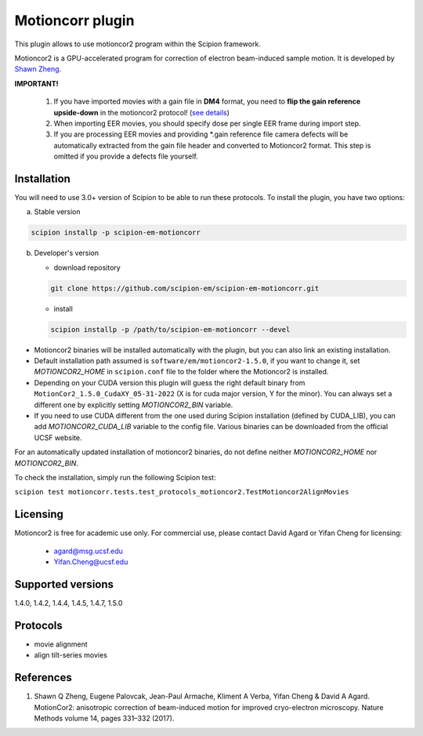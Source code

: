 =================
Motioncorr plugin
=================

This plugin allows to use motioncor2 program within the Scipion framework.

Motioncor2 is a GPU-accelerated program for correction of electron beam-induced sample motion. It is developed by `Shawn Zheng <https://emcore.ucsf.edu/ucsf-motioncor2>`_.

.. image:: https://img.shields.io/pypi/v/scipion-em-motioncorr.svg
        :target: https://pypi.python.org/pypi/scipion-em-motioncorr
        :alt: PyPI release

.. image:: https://img.shields.io/pypi/l/scipion-em-motioncorr.svg
        :target: https://pypi.python.org/pypi/scipion-em-motioncorr
        :alt: License

.. image:: https://img.shields.io/pypi/pyversions/scipion-em-motioncorr.svg
        :target: https://pypi.python.org/pypi/scipion-em-motioncorr
        :alt: Supported Python versions

.. image:: https://img.shields.io/sonar/quality_gate/scipion-em_scipion-em-motioncorr?server=https%3A%2F%2Fsonarcloud.io
        :target: https://sonarcloud.io/dashboard?id=scipion-em_scipion-em-motioncorr
        :alt: SonarCloud quality gate

.. image:: https://img.shields.io/pypi/dm/scipion-em-motioncorr
        :target: https://pypi.python.org/pypi/scipion-em-motioncorr
        :alt: Downloads

**IMPORTANT!**

    1. If you have imported movies with a gain file in **DM4** format, you need to **flip the gain reference upside-down** in the motioncor2 protocol! (`see details <https://github.com/I2PC/xmippCore/issues/39>`_)
    2. When importing EER movies, you should specify dose per single EER frame during import step.
    3. If you are processing EER movies and providing \*.gain reference file camera defects will be automatically extracted from the gain file header and converted to Motioncor2 format. This step is omitted if you provide a defects file yourself.

Installation
------------

You will need to use 3.0+ version of Scipion to be able to run these protocols. To install the plugin, you have two options:

a) Stable version

.. code-block::

   scipion installp -p scipion-em-motioncorr

b) Developer's version

   * download repository 
   
   .. code-block::
   
      git clone https://github.com/scipion-em/scipion-em-motioncorr.git

   * install
   
   .. code-block::

      scipion installp -p /path/to/scipion-em-motioncorr --devel

- Motioncor2 binaries will be installed automatically with the plugin, but you can also link an existing installation.
- Default installation path assumed is ``software/em/motioncor2-1.5.0``, if you want to change it, set *MOTIONCOR2_HOME* in ``scipion.conf`` file to the folder where the Motioncor2 is installed.
- Depending on your CUDA version this plugin will guess the right default binary from ``MotionCor2_1.5.0_CudaXY_05-31-2022`` (X is for cuda major version, Y for the minor). You can always set a different one by explicitly setting *MOTIONCOR2_BIN* variable.
- If you need to use CUDA different from the one used during Scipion installation (defined by CUDA_LIB), you can add *MOTIONCOR2_CUDA_LIB* variable to the config file. Various binaries can be downloaded from the official UCSF website.

For an automatically updated installation of motioncor2 binaries, do not define neither *MOTIONCOR2_HOME* nor *MOTIONCOR2_BIN*.

To check the installation, simply run the following Scipion test:

``scipion test motioncorr.tests.test_protocols_motioncor2.TestMotioncor2AlignMovies``

Licensing
---------

Motioncor2 is free for academic use only. For commercial use, please contact David Agard or Yifan Cheng for licensing:

    * agard@msg.ucsf.edu
    * Yifan.Cheng@ucsf.edu

Supported versions
------------------

1.4.0, 1.4.2, 1.4.4, 1.4.5, 1.4.7, 1.5.0

Protocols
---------

* movie alignment
* align tilt-series movies

References
----------

1.  Shawn Q Zheng, Eugene Palovcak, Jean-Paul Armache, Kliment A Verba, Yifan Cheng & David A Agard. MotionCor2: anisotropic correction of beam-induced motion for improved cryo-electron microscopy. Nature Methods volume 14, pages 331–332 (2017).
